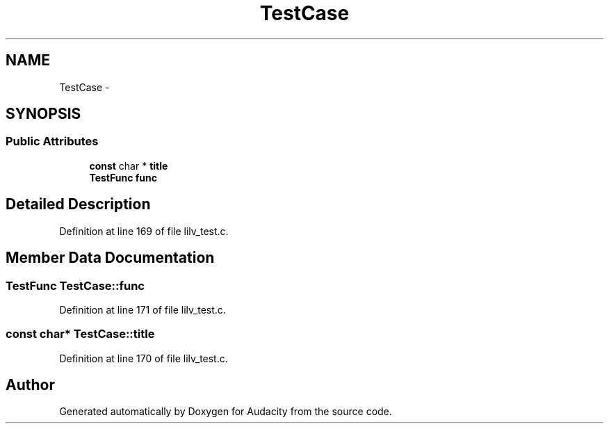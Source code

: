 .TH "TestCase" 3 "Thu Apr 28 2016" "Audacity" \" -*- nroff -*-
.ad l
.nh
.SH NAME
TestCase \- 
.SH SYNOPSIS
.br
.PP
.SS "Public Attributes"

.in +1c
.ti -1c
.RI "\fBconst\fP char * \fBtitle\fP"
.br
.ti -1c
.RI "\fBTestFunc\fP \fBfunc\fP"
.br
.in -1c
.SH "Detailed Description"
.PP 
Definition at line 169 of file lilv_test\&.c\&.
.SH "Member Data Documentation"
.PP 
.SS "\fBTestFunc\fP TestCase::func"

.PP
Definition at line 171 of file lilv_test\&.c\&.
.SS "\fBconst\fP char* TestCase::title"

.PP
Definition at line 170 of file lilv_test\&.c\&.

.SH "Author"
.PP 
Generated automatically by Doxygen for Audacity from the source code\&.
